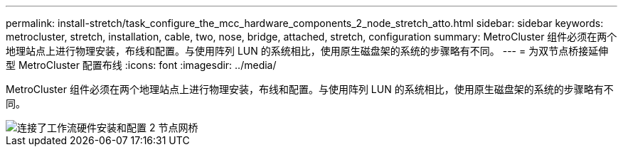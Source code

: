 ---
permalink: install-stretch/task_configure_the_mcc_hardware_components_2_node_stretch_atto.html 
sidebar: sidebar 
keywords: metrocluster, stretch, installation, cable, two, nose, bridge, attached, stretch, configuration 
summary: MetroCluster 组件必须在两个地理站点上进行物理安装，布线和配置。与使用阵列 LUN 的系统相比，使用原生磁盘架的系统的步骤略有不同。 
---
= 为双节点桥接延伸型 MetroCluster 配置布线
:icons: font
:imagesdir: ../media/


[role="lead"]
MetroCluster 组件必须在两个地理站点上进行物理安装，布线和配置。与使用阵列 LUN 的系统相比，使用原生磁盘架的系统的步骤略有不同。

image::../media/workflow_hardware_installation_and_configuration_2_node_bridge_attached.gif[连接了工作流硬件安装和配置 2 节点网桥]
